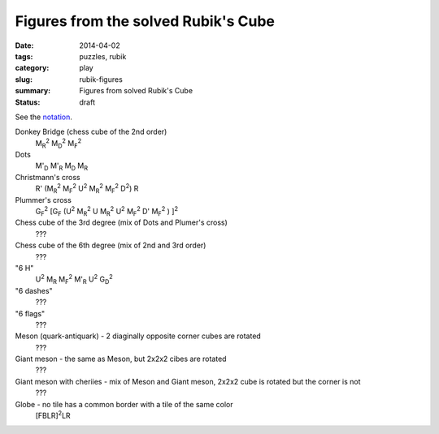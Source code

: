 Figures from the solved Rubik's Cube
=====================================

:date: 2014-04-02
:tags: puzzles, rubik
:category: play
:slug: rubik-figures
:summary: Figures from solved Rubik's Cube
:status: draft

See the `notation <{filename}rubik-notation.rst>`_.

Donkey Bridge (chess cube of the 2nd order)
    |M_R|\ |^2| |M_D|\ |^2| |M_F|\ |^2|

Dots
    |M'_D| |M'_R| |M_D| |M_R|

Christmann's cross
    R' (|M_R|\ |^2| |M_F|\ |^2| U\ |^2| |M_R|\ |^2| |M_F|\ |^2| D\ |^2|) R

Plummer's cross
    |G_F|\ |^2| [|G_F| (U\ |^2| |M_R|\ |^2| U |M_R|\ |^2| U\ |^2| |M_F|\ |^2| D' |M_F|\ |^2| ) ]\ |^2|

Chess cube of the 3rd degree (mix of Dots and Plumer's cross)
    ???

Chess cube of the 6th degree (mix of 2nd and 3rd order)
    ???

"6 H"
    U\ |^2| |M_R| |M_F|\ |^2| |M'_R| U\ |^2| |G_D|\ |^2|

"6 dashes"
    ???

"6 flags"
    ???

Meson (quark-antiquark) - 2 diaginally opposite corner cubes are rotated
    ???

Giant meson - the same as Meson, but 2x2x2 cibes are rotated
    ???

Giant meson with cheriies - mix of Meson and Giant meson, 2x2x2 cube is rotated but the corner is not
    ???

Globe - no tile has a common border with a tile of the same color
    [FBLR]\ |^2|\ LR

.. |^2| replace:: \ :sup:`2`

.. |M_R| replace:: M\ :sub:`R`

.. |M_F| replace:: M\ :sub:`F`

.. |M_D| replace:: M\ :sub:`D`

.. |G_R| replace:: G\ :sub:`R`

.. |G_F| replace:: G\ :sub:`F`

.. |G_D| replace:: G\ :sub:`D`

.. |M'_R| replace:: M'\ :sub:`R`

.. |M'_F| replace:: M'\ :sub:`F`

.. |M'_D| replace:: M'\ :sub:`D`

.. |G'_R| replace:: G'\ :sub:`R`

.. |G'_F| replace:: G'\ :sub:`F`

.. |G'_D| replace:: G'\ :sub:`D`
